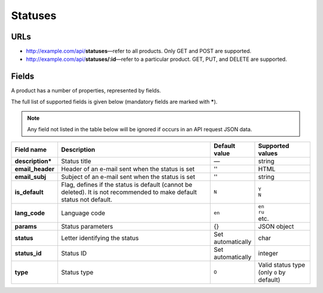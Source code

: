 ========
Statuses
========

URLs
=====

*   http://example.com/api/**statuses**—refer to all products. Only GET and POST are supported.
*   http://example.com/api/**statuses/:id**—refer to a particular product. GET, PUT, and DELETE are supported.

Fields
======

A product has a number of properties, represented by fields.

The full list of supported fields is given below (mandatory fields are marked with **\***).

.. note:: Any field not listed in the table below will be ignored if occurs in an API request JSON data.

.. list-table::
    :header-rows: 1
    :stub-columns: 1
    :widths: 5 30 5 10

    *   -   Field name
        -   Description
        -   Default value
        -   Supported values
    *   -   description*
        -   Status title
        -   —
        -   string
    *   -   email_header
        -   Header of an e-mail sent when the status is set
        -   ''
        -   HTML
    *   -   email_subj
        -   Subject of an e-mail sent when the status is set
        -   ''
        -   string
    *   -   is_default
        -   Flag, defines if the status is default (cannot be deleted). It is not recommended to make default status not default.
        -   ``N``
        -   | ``Y``
            | ``N``
    *   -   lang_code
        -   Language code
        -   ``en``
        -   | ``en``
            | ``ru``
            | etc.
    *   -   params
        -   Status parameters
        -   {}
        -   JSON object
    *   -   status
        -   Letter identifying the status
        -   Set automatically
        -   char
    *   -   status_id
        -   Status ID
        -   Set automatically
        -   integer
    *   -   type
        -   Status type
        -   ``O``
        -   Valid status type (only ``O`` by default)
